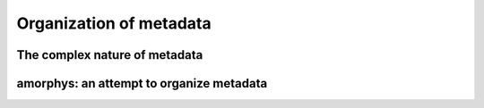Organization of metadata
========================

The complex nature of metadata
------------------------------

amorphys: an attempt to organize metadata
-----------------------------------------

